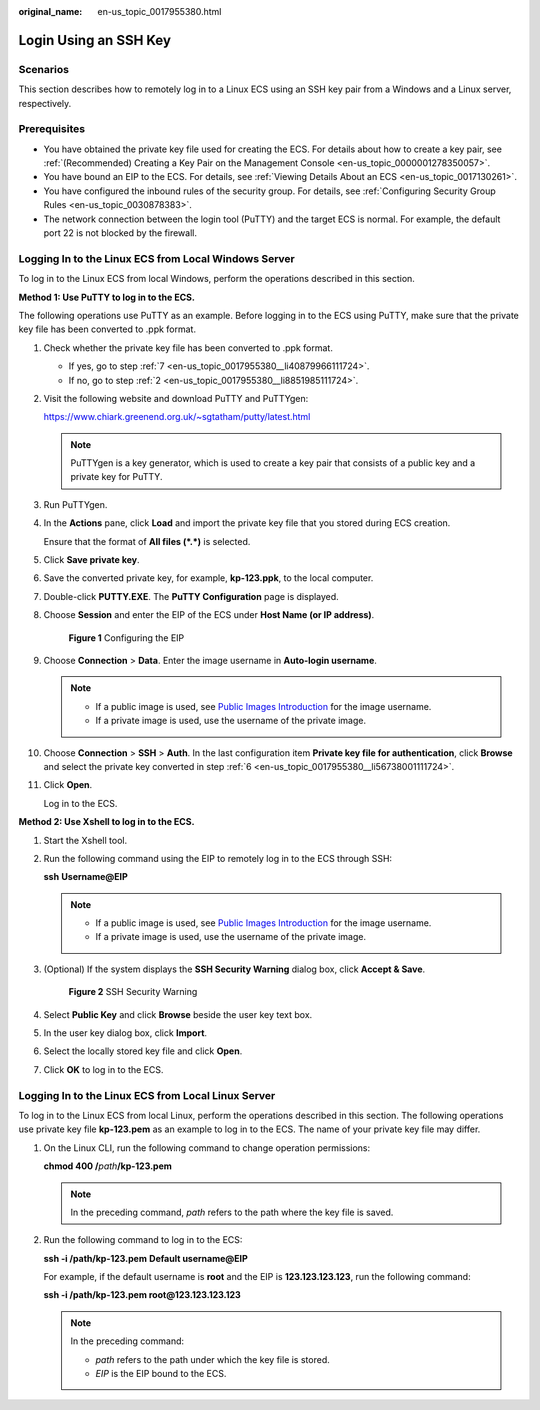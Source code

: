 :original_name: en-us_topic_0017955380.html

.. _en-us_topic_0017955380:

Login Using an SSH Key
======================

Scenarios
---------

This section describes how to remotely log in to a Linux ECS using an SSH key pair from a Windows and a Linux server, respectively.

Prerequisites
-------------

-  You have obtained the private key file used for creating the ECS. For details about how to create a key pair, see :ref:`(Recommended) Creating a Key Pair on the Management Console <en-us_topic_0000001278350057>`.
-  You have bound an EIP to the ECS. For details, see :ref:`Viewing Details About an ECS <en-us_topic_0017130261>`.

-  You have configured the inbound rules of the security group. For details, see :ref:`Configuring Security Group Rules <en-us_topic_0030878383>`.
-  The network connection between the login tool (PuTTY) and the target ECS is normal. For example, the default port 22 is not blocked by the firewall.

.. _en-us_topic_0017955380__section47918167111724:

Logging In to the Linux ECS from Local Windows Server
-----------------------------------------------------

To log in to the Linux ECS from local Windows, perform the operations described in this section.

**Method 1: Use PuTTY to log in to the ECS.**

The following operations use PuTTY as an example. Before logging in to the ECS using PuTTY, make sure that the private key file has been converted to .ppk format.

#. Check whether the private key file has been converted to .ppk format.

   -  If yes, go to step :ref:`7 <en-us_topic_0017955380__li40879966111724>`.
   -  If no, go to step :ref:`2 <en-us_topic_0017955380__li8851985111724>`.

#. .. _en-us_topic_0017955380__li8851985111724:

   Visit the following website and download PuTTY and PuTTYgen:

   https://www.chiark.greenend.org.uk/~sgtatham/putty/latest.html

   .. note::

      PuTTYgen is a key generator, which is used to create a key pair that consists of a public key and a private key for PuTTY.

#. Run PuTTYgen.

#. In the **Actions** pane, click **Load** and import the private key file that you stored during ECS creation.

   Ensure that the format of **All files (*.*)** is selected.

#. Click **Save private key**.

#. .. _en-us_topic_0017955380__li56738001111724:

   Save the converted private key, for example, **kp-123.ppk**, to the local computer.

#. .. _en-us_topic_0017955380__li40879966111724:

   Double-click **PUTTY.EXE**. The **PuTTY Configuration** page is displayed.

#. Choose **Session** and enter the EIP of the ECS under **Host Name (or IP address)**.


   .. figure:: /_static/images/en-us_image_0000001082643605.jpg
      :alt: **Figure 1** Configuring the EIP

      **Figure 1** Configuring the EIP

#. Choose **Connection** > **Data**. Enter the image username in **Auto-login username**.

   .. note::

      -  If a public image is used, see `Public Images Introduction <https://docs.otc.t-systems.com/en-us/ims/index.html>`__ for the image username.
      -  If a private image is used, use the username of the private image.

#. Choose **Connection** > **SSH** > **Auth**. In the last configuration item **Private key file for authentication**, click **Browse** and select the private key converted in step :ref:`6 <en-us_topic_0017955380__li56738001111724>`.

#. Click **Open**.

   Log in to the ECS.

**Method 2: Use Xshell to log in to the ECS.**

#. Start the Xshell tool.

#. Run the following command using the EIP to remotely log in to the ECS through SSH:

   **ssh** **Username**\ **@\ EIP**

   .. note::

      -  If a public image is used, see `Public Images Introduction <https://docs.otc.t-systems.com/en-us/ims/index.html>`__ for the image username.
      -  If a private image is used, use the username of the private image.

#. (Optional) If the system displays the **SSH Security Warning** dialog box, click **Accept & Save**.


   .. figure:: /_static/images/en-us_image_0178475901.png
      :alt: **Figure 2** SSH Security Warning

      **Figure 2** SSH Security Warning

#. Select **Public Key** and click **Browse** beside the user key text box.

#. In the user key dialog box, click **Import**.

#. Select the locally stored key file and click **Open**.

#. Click **OK** to log in to the ECS.

.. _en-us_topic_0017955380__section3666784111724:

Logging In to the Linux ECS from Local Linux Server
---------------------------------------------------

To log in to the Linux ECS from local Linux, perform the operations described in this section. The following operations use private key file **kp-123.pem** as an example to log in to the ECS. The name of your private key file may differ.

#. On the Linux CLI, run the following command to change operation permissions:

   **chmod 400 /**\ *path*\ **/kp-123.pem**

   .. note::

      In the preceding command, *path* refers to the path where the key file is saved.

#. Run the following command to log in to the ECS:

   **ssh -i /path/kp-123.pem** **Default username**\ **@**\ **EIP**

   For example, if the default username is **root** and the EIP is **123.123.123.123**, run the following command:

   **ssh -i /path/kp-123.pem root@123.123.123.123**

   .. note::

      In the preceding command:

      -  *path* refers to the path under which the key file is stored.
      -  *EIP* is the EIP bound to the ECS.
